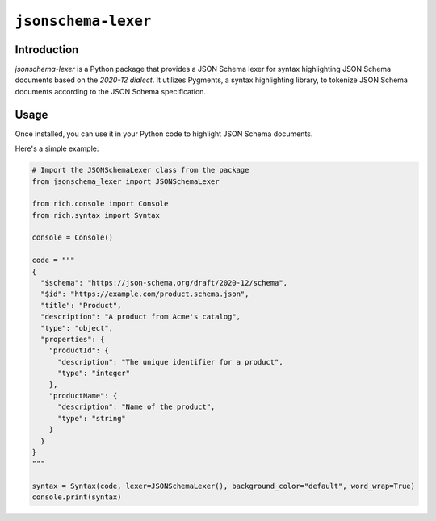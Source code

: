 =======================
``jsonschema-lexer``
=======================

|PyPI| |Pythons| |CI|

.. |PyPI| image:: https://img.shields.io/pypi/v/jsonschema-lexer.svg
  :alt: PyPI version
  :target: https://pypi.org/project/jsonschema-lexer/

.. |Pythons| image:: https://img.shields.io/pypi/pyversions/jsonschema-lexer.svg
  :alt: Supported Python versions
  :target: https://pypi.org/project/jsonschema-lexer/

.. |CI| image:: https://github.com/python-jsonschema/jsonschema-lexer/workflows/CI/badge.svg
  :alt: Build status
  :target: https://github.com/python-jsonschema/jsonschema-lexer/actions?query=workflow%3ACI

Introduction
------------

`jsonschema-lexer` is a Python package that provides a JSON Schema lexer for syntax highlighting JSON Schema documents based on the `2020-12 dialect`.
It utilizes Pygments, a syntax highlighting library, to tokenize JSON Schema documents according to the JSON Schema specification.

Usage
-----

Once installed, you can use it in your Python code to highlight JSON Schema documents. 

Here's a simple example:

.. code-block:: python

  # Import the JSONSchemaLexer class from the package
  from jsonschema_lexer import JSONSchemaLexer
  
  from rich.console import Console
  from rich.syntax import Syntax
  
  console = Console()

  code = """
  {
    "$schema": "https://json-schema.org/draft/2020-12/schema",
    "$id": "https://example.com/product.schema.json",
    "title": "Product",
    "description": "A product from Acme's catalog",
    "type": "object",
    "properties": {
      "productId": {
        "description": "The unique identifier for a product",
        "type": "integer"
      },
      "productName": {
        "description": "Name of the product",
        "type": "string"
      }
    }
  }
  """

  syntax = Syntax(code, lexer=JSONSchemaLexer(), background_color="default", word_wrap=True)
  console.print(syntax)
